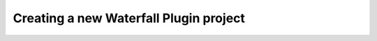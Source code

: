 =======================================
Creating a new Waterfall Plugin project
=======================================